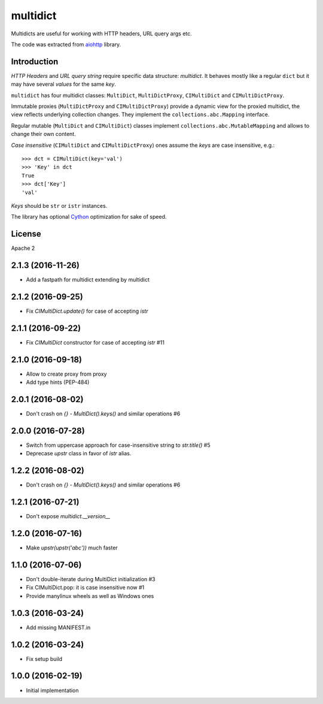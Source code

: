 =========
multidict
=========

Multidicts are useful for working with HTTP headers, URL
query args etc.

The code was extracted from aiohttp_ library.

Introduction
------------

*HTTP Headers* and *URL query string* require specific data structure:
*multidict*. It behaves mostly like a regular ``dict`` but it may have
several *values* for the same *key*.

``multidict`` has four multidict classes:
``MultiDict``, ``MultiDictProxy``, ``CIMultiDict``
and ``CIMultiDictProxy``.

Immutable proxies (``MultiDictProxy`` and
``CIMultiDictProxy``) provide a dynamic view for the
proxied multidict, the view reflects underlying collection changes. They
implement the ``collections.abc.Mapping`` interface.

Regular mutable (``MultiDict`` and ``CIMultiDict``) classes
implement ``collections.abc.MutableMapping`` and allows to change
their own content.


*Case insensitive* (``CIMultiDict`` and
``CIMultiDictProxy``) ones assume the *keys* are case
insensitive, e.g.::

   >>> dct = CIMultiDict(key='val')
   >>> 'Key' in dct
   True
   >>> dct['Key']
   'val'

*Keys* should be ``str`` or ``istr`` instances.

The library has optional Cython_ optimization for sake of speed.


License
-------

Apache 2


.. _aiohttp: https://github.com/KeepSafe/aiohttp
.. _Cython: http://cython.org/

2.1.3 (2016-11-26)
------------------

* Add a fastpath for multidict extending by multidict


2.1.2 (2016-09-25)
------------------

* Fix `CIMultiDict.update()` for case of accepting `istr`


2.1.1 (2016-09-22)
------------------

* Fix `CIMultiDict` constructor for case of accepting `istr` #11


2.1.0 (2016-09-18)
------------------

* Allow to create proxy from proxy

* Add type hints (PEP-484)


2.0.1 (2016-08-02)
------------------

* Don't crash on `{} - MultiDict().keys()` and similar operations #6


2.0.0 (2016-07-28)
------------------

* Switch from uppercase approach for case-insensitive string to
  `str.title()` #5

* Deprecase `upstr` class in favor of `istr` alias.

1.2.2 (2016-08-02)
------------------

* Don't crash on `{} - MultiDict().keys()` and similar operations #6

1.2.1 (2016-07-21)
------------------

* Don't expose `multidict.__version__`


1.2.0 (2016-07-16)
------------------

* Make `upstr(upstr('abc'))` much faster


1.1.0 (2016-07-06)
------------------

* Don't double-iterate during MultiDict initialization #3

* Fix CIMultiDict.pop: it is case insensitive now #1

* Provide manylinux wheels as well as Windows ones

1.0.3 (2016-03-24)
------------------

* Add missing MANIFEST.in

1.0.2 (2016-03-24)
------------------

* Fix setup build


1.0.0 (2016-02-19)
------------------

* Initial implementation

